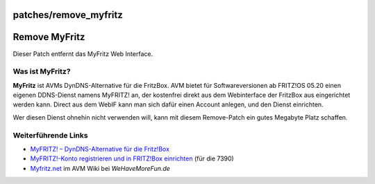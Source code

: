 patches/remove_myfritz
======================
.. _RemoveMyFritz:

Remove MyFritz
==============

Dieser Patch entfernt das MyFritz Web Interface.

.. _WasistMyFritz:

Was ist MyFritz?
----------------

**MyFritz** ist AVMs DynDNS-Alternative für die FritzBox. AVM bietet für
Softwareversionen ab FRITZ!OS 05.20 einen eigenen DDNS-Dienst namens
MyFRITZ! an, der kostenfrei direkt aus dem Webinterface der FritzBox aus
eingerichtet werden kann. Direct aus dem WebIF kann man sich dafür einen
Account anlegen, und den Dienst einrichten.

Wer diesen Dienst ohnehin nicht verwenden will, kann mit diesem
Remove-Patch ein gutes Megabyte Platz schaffen.

.. _WeiterführendeLinks:

Weiterführende Links
--------------------

-  `​MyFRITZ! – DynDNS-Alternative für die
   Fritz!Box <http://www.meintechblog.de/2012/02/myfritz-dyndns-alternative-fuer-die-fritzbox/>`__
-  `​MyFRITZ!-Konto registrieren und in FRITZ!Box
   einrichten <http://avm.de/nc/service/fritzbox/fritzbox-7390/wissensdatenbank/publication/show/966_MyFRITZ-Konto-registrieren-und-in-FRITZ-Box-einrichten/>`__
   (für die 7390)
-  `​Myfritz.net <http://www.wehavemorefun.de/fritzbox/Myfritz.net>`__
   im AVM Wiki bei *WeHaveMoreFun.de*
